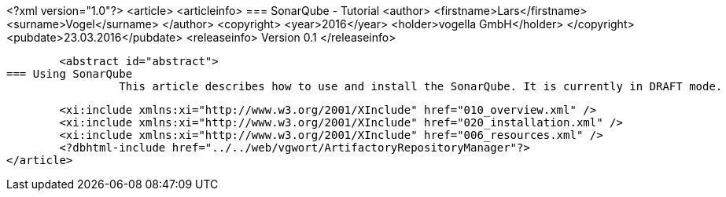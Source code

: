 <?xml version="1.0"?>
<article>
	<articleinfo>
=== SonarQube - Tutorial
		<author>
			<firstname>Lars</firstname>
			<surname>Vogel</surname>
		</author>
		<copyright>
			<year>2016</year>
			<holder>vogella GmbH</holder>
		</copyright>
		<pubdate>23.03.2016</pubdate>
		<releaseinfo>
			Version 0.1
		</releaseinfo>
		
		<abstract id="abstract">
	=== Using SonarQube
			 This article describes how to use and install the SonarQube. It is currently in DRAFT mode.
			
		
	
	<xi:include xmlns:xi="http://www.w3.org/2001/XInclude" href="010_overview.xml" />
	<xi:include xmlns:xi="http://www.w3.org/2001/XInclude" href="020_installation.xml" />
	<xi:include xmlns:xi="http://www.w3.org/2001/XInclude" href="006_resources.xml" />
	<?dbhtml-include href="../../web/vgwort/ArtifactoryRepositoryManager"?>
</article>
